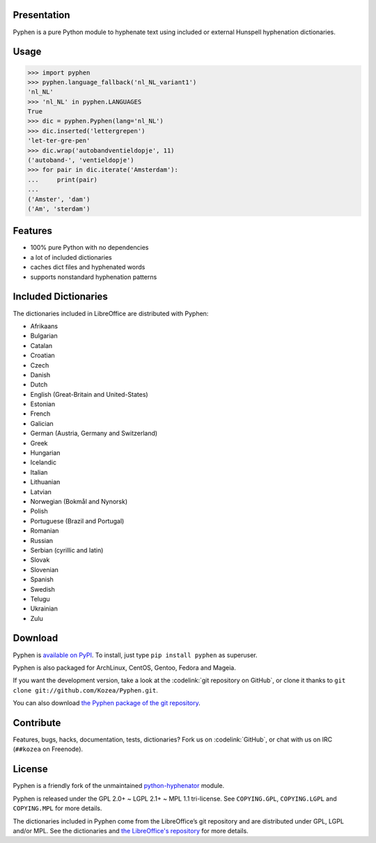 Presentation
============

Pyphen is a pure Python module to hyphenate text using included or external
Hunspell hyphenation dictionaries.


Usage
=====

.. code-block:: python

   >>> import pyphen
   >>> pyphen.language_fallback('nl_NL_variant1')
   'nl_NL'
   >>> 'nl_NL' in pyphen.LANGUAGES
   True
   >>> dic = pyphen.Pyphen(lang='nl_NL')
   >>> dic.inserted('lettergrepen')
   'let-ter-gre-pen'
   >>> dic.wrap('autobandventieldopje', 11)
   ('autoband-', 'ventieldopje')
   >>> for pair in dic.iterate('Amsterdam'):
   ...     print(pair)
   ...
   ('Amster', 'dam')
   ('Am', 'sterdam')


Features
========

- 100% pure Python with no dependencies
- a lot of included dictionaries
- caches dict files and hyphenated words
- supports nonstandard hyphenation patterns


Included Dictionaries
=====================

The dictionaries included in LibreOffice are distributed with Pyphen:

- Afrikaans
- Bulgarian
- Catalan
- Croatian
- Czech
- Danish
- Dutch
- English (Great-Britain and United-States)
- Estonian
- French
- Galician
- German (Austria, Germany and Switzerland)
- Greek
- Hungarian
- Icelandic
- Italian
- Lithuanian
- Latvian
- Norwegian (Bokmål and Nynorsk)
- Polish
- Portuguese (Brazil and Portugal)
- Romanian
- Russian
- Serbian (cyrillic and latin)
- Slovak
- Slovenian
- Spanish
- Swedish
- Telugu
- Ukrainian
- Zulu


Download
========

Pyphen is `available on PyPI <http://pypi.python.org/pypi/Pyphen/>`_. To
install, just type ``pip install pyphen`` as superuser.

Pyphen is also packaged for ArchLinux, CentOS, Gentoo, Fedora and Mageia.

If you want the development version, take a look at the :codelink:`git
repository on GitHub`, or clone it thanks to ``git clone
git://github.com/Kozea/Pyphen.git``.

You can also download `the Pyphen package of the git repository
<https://github.com/Kozea/Pyphen/tarball/master>`_.


Contribute
==========

Features, bugs, hacks, documentation, tests, dictionaries? Fork us on
:codelink:`GitHub`, or chat with us on IRC (``##kozea`` on Freenode).


License
=======

Pyphen is a friendly fork of the unmaintained `python-hyphenator
<https://code.google.com/p/python-hyphenator/>`_ module.

Pyphen is released under the GPL 2.0+ ~ LGPL 2.1+ ~ MPL 1.1 tri-license.  See
``COPYING.GPL``, ``COPYING.LGPL`` and ``COPYING.MPL`` for more details.

The dictionaries included in Pyphen come from the LibreOffice’s git repository
and are distributed under GPL, LGPL and/or MPL. See the dictionaries and `the
LibreOffice's repository
<http://cgit.freedesktop.org/libreoffice/dictionaries/tree/>`_ for more details.
